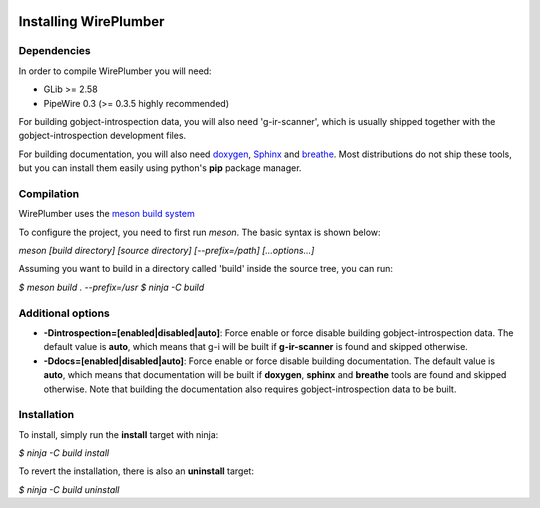  .. _installing-wireplumber:

Installing WirePlumber
======================

Dependencies
------------

In order to compile WirePlumber you will need:

* GLib >= 2.58
* PipeWire 0.3 (>= 0.3.5 highly recommended)

For building gobject-introspection data, you will also need 'g-ir-scanner',
which is usually shipped together with the gobject-introspection development
files.

For building documentation, you will also need `doxygen <https://www.doxygen.nl/>`_,
`Sphinx <https://pypi.org/project/Sphinx/>`_ and `breathe <https://pypi.org/project/breathe/>`_.
Most distributions do not ship these tools, but you can install them easily using python's
**pip** package manager.

Compilation
-----------

WirePlumber uses the `meson build system <https://mesonbuild.com/>`_

To configure the project, you need to first run `meson`.
The basic syntax is shown below:

*meson [build directory] [source directory] [--prefix=/path] [...options...]*

Assuming you want to build in a directory called 'build' inside the source
tree, you can run:

*$ meson build . --prefix=/usr*
*$ ninja -C build*

Additional options
------------------

* **-Dintrospection=[enabled|disabled|auto]**: Force enable or force disable
  building gobject-introspection data. The default value is **auto**, which means
  that g-i will be built if **g-ir-scanner** is found and skipped otherwise.
* **-Ddocs=[enabled|disabled|auto]**: Force enable or force disable building
  documentation. The default value is **auto**, which means that documentation
  will be built if **doxygen**, **sphinx** and **breathe** tools are found and skipped otherwise.
  Note that building the documentation also requires gobject-introspection data to be built.

Installation
------------

To install, simply run the **install** target with ninja:

*$ ninja -C build install*

To revert the installation, there is also an **uninstall** target:

*$ ninja -C build uninstall*